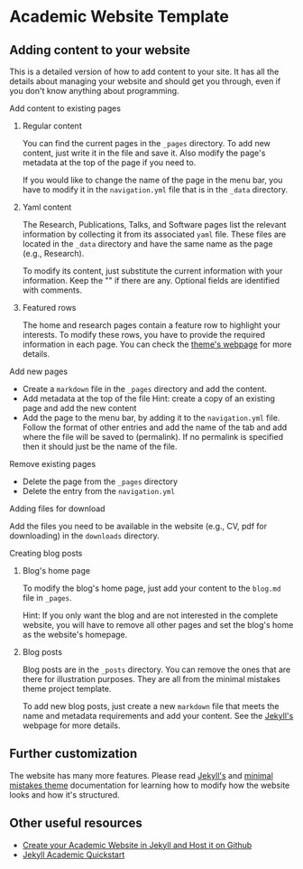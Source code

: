 * Academic Website Template
** Adding content to your website
   This is a detailed version of how to add content to your site. It has all
   the details about managing your website and should get you through,
   even if you don't know anything about programming.

**** Add content to existing pages
***** Regular content
     You can find the current pages in the =_pages= directory. To add new content,
     just write it in the file and save it. Also modify the page's metadata
     at the top of the page if you need to.
    
     If you would like to change the name of the page in the menu bar, you 
     have to modify it in the =navigation.yml= file that is in the =_data= directory.
***** Yaml content
      The Research, Publications, Talks, and Software pages list the relevant 
      information by collecting it from its associated =yaml= file. These
      files are located in the =_data= directory and have the same name
      as the page (e.g., Research).
     
      To modify its content, just substitute the current information
      with your information. Keep the "" if there are any. Optional 
      fields are identified with comments.
     
***** Featured rows
     The home and research pages contain a feature row to highlight your
     interests. To modify these rows, you have to provide the required
     information in each page. You can check the [[https://mmistakes.github.io/minimal-mistakes/docs/helpers/#feature-row][theme's webpage]]
     for more details.

**** Add new pages
     - Create a =markdown= file in the =_pages= directory and add the content.
     - Add metadata at the top of the file
       Hint: create a copy of an existing page and add the new content
     - Add the page to the menu bar, by adding it to the =navigation.yml= 
       file. Follow the format of other entries and add the name of the tab
       and add where the file will be saved to (permalink). If no permalink is
       specified then it should just be the name of the file.

**** Remove existing pages
     - Delete the page from the =_pages= directory
     - Delete the entry from the =navigation.yml=

**** Adding files for download
      Add the files you need to be available in the website (e.g., CV, pdf
      for downloading) in the =downloads= directory.

**** Creating blog posts
***** Blog's home page
      To modify the blog's home page, just add your content to the =blog.md=
      file in =_pages=.

      Hint: If you only want the blog and are not interested in the complete 
            website, you will have to remove all other pages and set the
            blog's home as the website's homepage.
***** Blog posts
     Blog posts are in the =_posts= directory. You can remove the ones
     that are there for illustration purposes. They are all from the 
     minimal mistakes theme project template.

     To add new blog posts, just create a new =markdown= file that meets the
     name and metadata requirements and add your content. See the [[https://jekyllrb.com/docs/posts/][Jekyll's]] 
     webpage for more details.

** Further customization
   The website has many more features. Please read [[https://jekyllrb.com/docs/][Jekyll's]] and
   [[https://mmistakes.github.io/minimal-mistakes/docs/quick-start-guide/][minimal mistakes theme]] documentation for learning how to modify
   how the website looks and how it's structured.

** Other useful resources
   - [[http://svmiller.com/blog/2015/08/create-your-website-in-jekyll/][Create your Academic Website in Jekyll and Host it on Github]]
   - [[https://ncsu-libraries.github.io/jekyll-academic-docs/][Jekyll Academic Quickstart]] 

